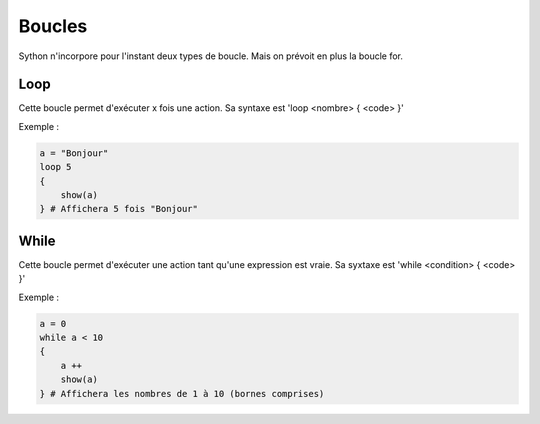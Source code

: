 Boucles
=======

Sython n'incorpore pour l'instant deux types de boucle. Mais on prévoit en plus la boucle for.

Loop
----

Cette boucle permet d'exécuter x fois une action. Sa syntaxe est 'loop <nombre> { <code> }'

Exemple :

.. code-block:: python

    a = "Bonjour"
    loop 5
    {
        show(a) 
    } # Affichera 5 fois "Bonjour"

While
-----

Cette boucle permet d'exécuter une action tant qu'une expression est vraie. Sa syxtaxe est 'while <condition> { <code> }'

Exemple :

.. code-block:: python

    a = 0
    while a < 10
    {
        a ++
        show(a)
    } # Affichera les nombres de 1 à 10 (bornes comprises)

